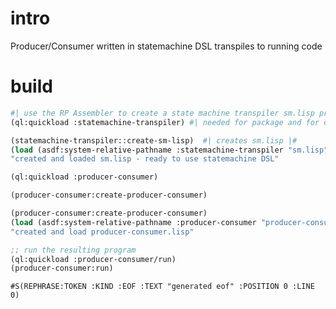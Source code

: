 * intro
  Producer/Consumer written in statemachine DSL
  transpiles to running code
* build
#+name: transpiler
#+begin_src lisp
  #| use the RP Assembler to create a state machine transpiler sm.lisp program |#
  (ql:quickload :statemachine-transpiler) #| needed for package and for create-sm-lisp |#
#+end_src

#+name: transpiler
#+begin_src lisp
  (statemachine-transpiler::create-sm-lisp)  #| creates sm.lisp |#
  (load (asdf:system-relative-pathname :statemachine-transpiler "sm.lisp"))
  "created and loaded sm.lisp - ready to use statemachine DSL"
#+end_src

#+name: transpiler
#+begin_src lisp
  (ql:quickload :producer-consumer)
#+end_src

#+name: transpiler
#+begin_src lisp
  (producer-consumer:create-producer-consumer)
#+end_src

#+name: transpiler
#+begin_src lisp
  (producer-consumer:create-producer-consumer)
  (load (asdf:system-relative-pathname :producer-consumer "producer-consumer"))
  "created and load producer-consumer.lisp"
#+end_src

#+name: transpiler
#+begin_src lisp
  ;; run the resulting program
  (ql:quickload :producer-consumer/run)
  (producer-consumer:run)
#+end_src

#+RESULTS: transpiler
: #S(REPHRASE:TOKEN :KIND :EOF :TEXT "generated eof" :POSITION 0 :LINE 0)
